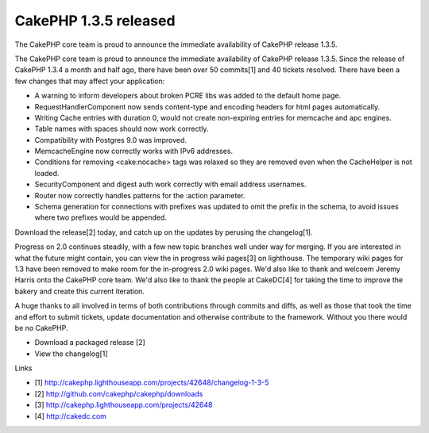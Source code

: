 CakePHP 1.3.5 released
======================

The CakePHP core team is proud to announce the immediate availability
of CakePHP release 1.3.5.

The CakePHP core team is proud to announce the immediate availability
of CakePHP release 1.3.5. Since the release of CakePHP 1.3.4 a month
and half ago, there have been over 50 commits[1] and 40 tickets
resolved. There have been a few changes that may affect your
application:

+ A warning to inform developers about broken PCRE libs was added to
  the default home page.
+ RequestHandlerComponent now sends content-type and encoding headers
  for html pages automatically.
+ Writing Cache entries with duration 0, would not create non-expiring
  entries for memcache and apc engines.
+ Table names with spaces should now work correctly.
+ Compatibility with Postgres 9.0 was improved.
+ MemcacheEngine now correctly works with IPv6 addresses.
+ Conditions for removing <cake:nocache> tags was relaxed so they are
  removed even when the CacheHelper is not loaded.
+ SecurityComponent and digest auth work correctly with email address
  usernames.
+ Router now correctly handles patterns for the :action parameter.
+ Schema generation for connections with prefixes was updated to omit
  the prefix in the schema, to avoid issues where two prefixes would be
  appended.

Download the release[2] today, and catch up on the updates by perusing
the changelog[1].

Progress on 2.0 continues steadily, with a few new topic branches well
under way for merging. If you are interested in what the future might
contain, you can view the in progress wiki pages[3] on lighthouse. The
temporary wiki pages for 1.3 have been removed to make room for the
in-progress 2.0 wiki pages. We'd also like to thank and welcoem Jeremy
Harris onto the CakePHP core team. We'd also like to thank the people
at CakeDC[4] for taking the time to improve the bakery and create this
current iteration.

A huge thanks to all involved in terms of both contributions through
commits and diffs, as well as those that took the time and effort to
submit tickets, update documentation and otherwise contribute to the
framework. Without you there would be no CakePHP.

+ Download a packaged release [2]
+ View the changelog[1]

Links

+ [1]
  `http://cakephp.lighthouseapp.com/projects/42648/changelog-1-3-5`_
+ [2] `http://github.com/cakephp/cakephp/downloads`_
+ [3] `http://cakephp.lighthouseapp.com/projects/42648`_
+ [4] `http://cakedc.com`_




.. _http://cakephp.lighthouseapp.com/projects/42648: http://cakephp.lighthouseapp.com/projects/42648
.. _http://cakephp.lighthouseapp.com/projects/42648/changelog-1-3-5: http://cakephp.lighthouseapp.com/projects/42648/changelog-1-3-5
.. _http://github.com/cakephp/cakephp/downloads: http://github.com/cakephp/cakephp/downloads
.. _http://cakedc.com: http://cakedc.com

.. author:: markstory
.. categories:: articles
.. tags:: release,CakePHP,1.3.5,Articles

